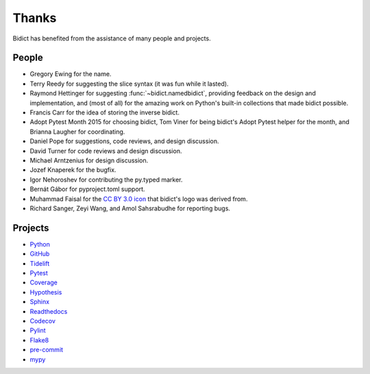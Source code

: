 Thanks
------

Bidict has benefited from the assistance of many people and projects.


People
======

.. Remember to update "__credits__" in ../bidict/metadata.py when this is updated

- Gregory Ewing for the name.

- Terry Reedy for suggesting the slice syntax
  (it was fun while it lasted).

- Raymond Hettinger for suggesting :func:`~bidict.namedbidict`,
  providing feedback on the design and implementation,
  and (most of all) for the amazing work on Python's built-in collections
  that made bidict possible.

- Francis Carr for the idea of storing the inverse bidict.

- Adopt Pytest Month 2015 for choosing bidict,
  Tom Viner for being bidict's Adopt Pytest helper for the month,
  and Brianna Laugher for coordinating.

- Daniel Pope for suggestions, code reviews, and design discussion.

- David Turner for code reviews and design discussion.

- Michael Arntzenius for design discussion.

- Jozef Knaperek for the bugfix.

- Igor Nehoroshev for contributing the py.typed marker.

- Bernát Gábor for pyproject.toml support.

- Muhammad Faisal for the
  `CC BY 3.0 <https://creativecommons.org/licenses/by/3.0/us/>`__
  `icon <https://thenounproject.com/term/book/1330481/>`__
  that bidict's logo was derived from.

- Richard Sanger, Zeyi Wang, and Amol Sahsrabudhe for reporting bugs.


Projects
========

- `Python <https://www.python.org>`__
- `GitHub <https://github.com>`__
- `Tidelift <https://tidelift.com>`__
- `Pytest <https://docs.pytest.org>`__
- `Coverage <https://coverage.readthedocs.io>`__
- `Hypothesis <https://hypothesis.readthedocs.io>`__
- `Sphinx <https://www.sphinx-doc.org>`__
- `Readthedocs <https://readthedocs.org>`__
- `Codecov <https://codecov.io>`__
- `Pylint <https://www.pylint.org>`__
- `Flake8 <https://flake8.pycqa.org>`__
- `pre-commit <https://pre-commit.com>`__
- `mypy <https://mypy.readthedocs.io>`__
